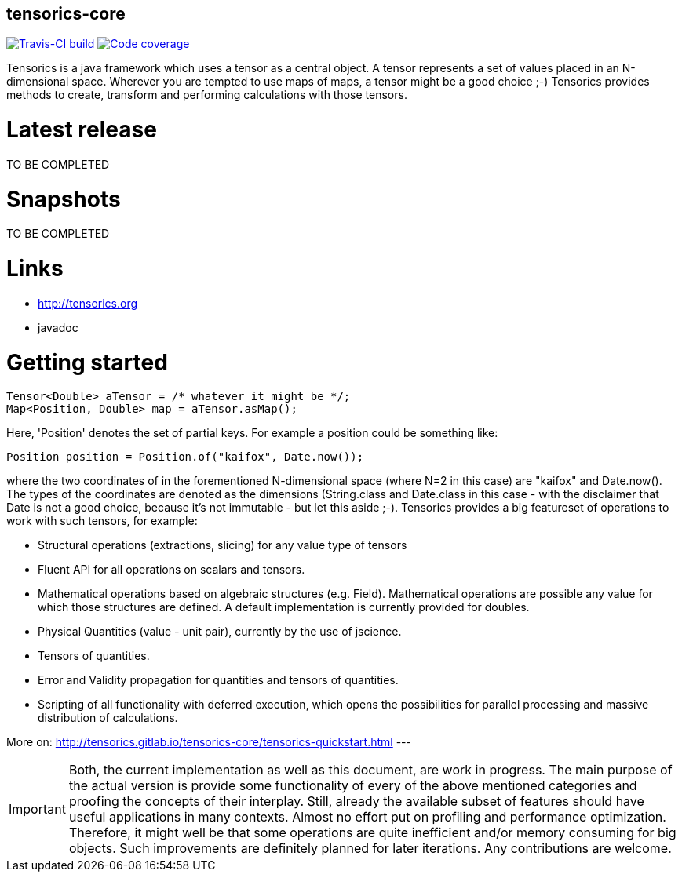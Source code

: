 == tensorics-core

image:https://travis-ci.org/tensorics/tensorics-core.svg?branch=master["Travis-CI build", link="https://travis-ci.org/tensorics/tensorics-core"]
image:https://coveralls.io/repos/tensorics/tensorics-core/badge.svg?branch=master&service=github["Code coverage", link="https://coveralls.io/github/tensorics/tensorics-core?branch=master"]

Tensorics is a java framework which uses a tensor as a central object. A tensor represents a set of values placed in an N-dimensional space. Wherever you are tempted to use maps of maps, a tensor might be a good choice ;-) Tensorics provides methods to create, transform and performing calculations with those tensors. 

= Latest release
TO BE COMPLETED

= Snapshots
TO BE COMPLETED

= Links
* http://tensorics.org
* javadoc

= Getting started

----
Tensor<Double> aTensor = /* whatever it might be */;
Map<Position, Double> map = aTensor.asMap();
----
Here, 'Position' denotes the set of partial keys. For example a position could be something like:
[source, java]
----
Position position = Position.of("kaifox", Date.now());
----
where the two coordinates of in the forementioned N-dimensional space (where N=2 in this case) are "kaifox" and Date.now(). The types of the coordinates are denoted as the dimensions (String.class and Date.class in this case - with the disclaimer that Date is not a good choice, because it's not immutable - but let this aside ;-). Tensorics provides a big featureset of operations to work with such tensors, for example:

* Structural operations (extractions, slicing) for any value type of tensors
* Fluent API for all operations on scalars and tensors.
* Mathematical operations based on algebraic structures (e.g. Field). Mathematical operations are possible any value for which those structures are defined. A default implementation is currently provided for doubles.
* Physical Quantities (value - unit pair), currently by the use of jscience.
* Tensors of quantities.
* Error and Validity propagation for quantities and tensors of quantities.
* Scripting of all functionality with deferred execution, which opens the 
possibilities for parallel processing and massive distribution of calculations. 

More on: http://tensorics.gitlab.io/tensorics-core/tensorics-quickstart.html
---
 
IMPORTANT: Both, the current implementation as well as this document, are work in progress. 
The main purpose of the actual version is provide some functionality of every of the above 
mentioned categories and proofing the concepts of their interplay. Still, already the available 
subset of features should have useful applications in many contexts. Almost no effort put on 
profiling and performance optimization. Therefore, it might well be that some operations are 
quite inefficient and/or memory consuming for big objects. Such improvements are definitely planned 
for later iterations. Any contributions are welcome.
